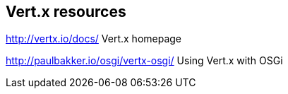 == Vert.x resources
http://vertx.io/docs/ Vert.x homepage

http://paulbakker.io/osgi/vertx-osgi/ Using Vert.x with OSGi

